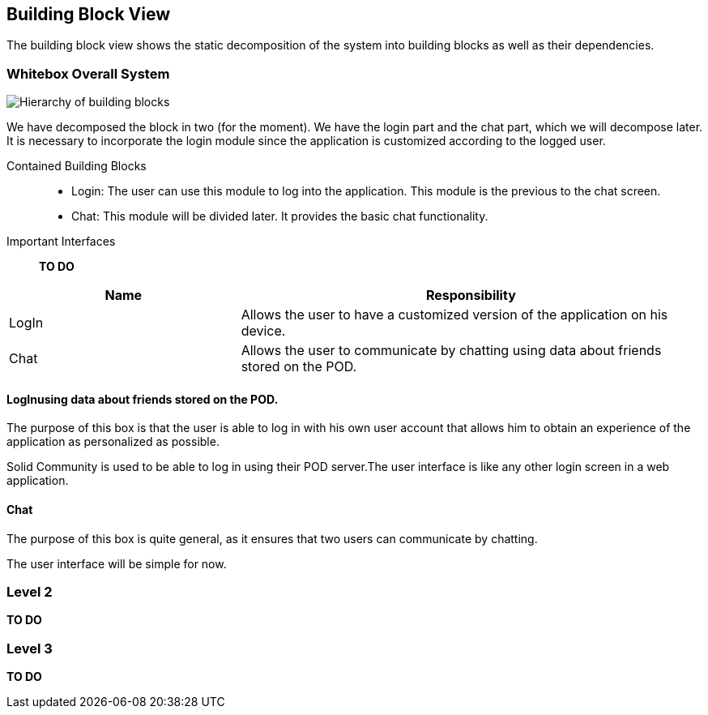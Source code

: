 [[section-building-block-view]]

== Building Block View
The building block view shows the static decomposition of the system into building blocks as well as their dependencies.

=== Whitebox Overall System

image:BlockViewDiagram ASW.png["Hierarchy of building blocks"]

We have decomposed the block in two (for the moment). We have the login part and the chat part, which we will decompose later.
It is necessary to incorporate the login module since the application is customized according to the logged user.

Contained Building Blocks::
    - Login: 
    The user can use this module to log into the application. This module is the previous to the chat screen.
    - Chat:
    This module will be divided later. It provides the basic chat functionality.

Important Interfaces::
*TO DO*
[cols="1,2" options="header"]
|===
| Name | Responsibility
| LogIn |Allows the user to have a customized version of the application on his device.
| Chat |Allows the user to communicate by chatting using data about friends stored on the POD.
|===


==== LogInusing data about friends stored on the POD.

The purpose of this box is that the user is able to log in with his own user account that allows him to obtain an experience of the application as personalized as possible.

Solid Community is used to be able to log in using their POD server.The user interface is like any other login screen in a web application. 

==== Chat

The purpose of this box is quite general, as it ensures that two users can communicate by chatting.

The user interface will be simple for now. 

=== Level 2

*TO DO*


=== Level 3

*TO DO*

